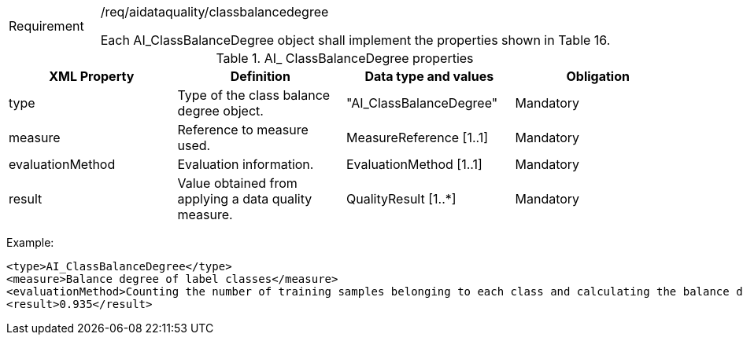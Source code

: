 [width="100%",cols="15%,85%",]
|===
|Requirement |/req/aidataquality/classbalancedegree

Each AI_ClassBalanceDegree object shall implement the properties shown in Table 16.
|===

.AI_ ClassBalanceDegree properties
[width="100%",cols="25%,25%,25%,25%",options="header",]
|===
|XML Property |Definition |Data type and values |Obligation
|type |Type of the class balance degree object. |"AI_ClassBalanceDegree" |Mandatory
|measure |Reference to measure used. |MeasureReference [1..1] |Mandatory
|evaluationMethod |Evaluation information. |EvaluationMethod [1..1] |Mandatory
|result |Value obtained from applying a data quality measure. |QualityResult [1..*] |Mandatory
|===

Example:

  <type>AI_ClassBalanceDegree</type>
  <measure>Balance degree of label classes</measure>
  <evaluationMethod>Counting the number of training samples belonging to each class and calculating the balance degree</evaluationMethod>
  <result>0.935</result>